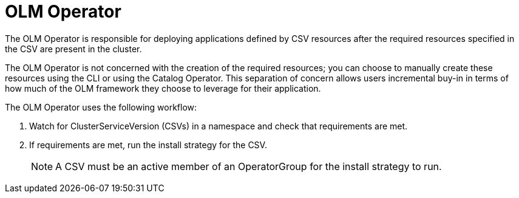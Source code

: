 // Module included in the following assemblies:
//
// * operators/understanding/olm/olm-arch.adoc
// * operators/operator-reference.adoc

[id="olm-arch-olm-operator_{context}"]
= OLM Operator

The OLM Operator is responsible for deploying applications defined by CSV
resources after the required resources specified in the CSV are present in the
cluster.

The OLM Operator is not concerned with the creation of the required resources;
you can choose to manually create these resources using the CLI or using the
Catalog Operator. This separation of concern allows users incremental buy-in in
terms of how much of the OLM framework they choose to leverage for their
application.

The OLM Operator uses the following workflow:

. Watch for ClusterServiceVersion (CSVs) in a namespace and check that
requirements are met.
. If requirements are met, run the install strategy for the CSV.
+
[NOTE]
====
A CSV must be an active member of an OperatorGroup for the install strategy to
run.
====

